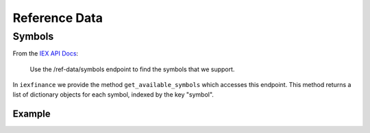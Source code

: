 .. _ref:


**************
Reference Data
**************

Symbols
-------

From the `IEX API
Docs <https://iextrading.com/developer/docs/#stocks>`__:

    Use the /ref-data/symbols endpoint to find the symbols that we
    support.

In ``iexfinance`` we provide the method ``get_available_symbols`` which
accesses this endpoint. This method returns a list of dictionary objects
for each symbol, indexed by the key "symbol".

Example
^^^^^^^

.. ipython:: python

    from iexfinance import get_available_symbols

    get_available_symbols()[:15]


